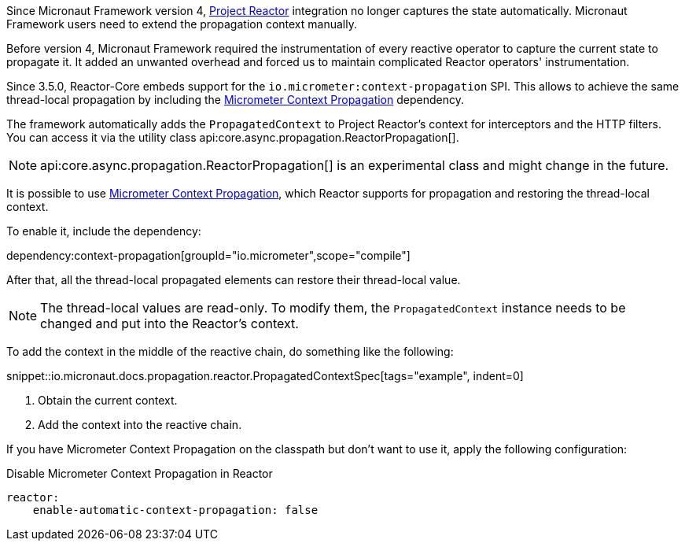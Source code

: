 Since Micronaut Framework version 4, https://projectreactor.io[Project Reactor] integration no longer captures the state automatically. Micronaut Framework users need to extend the propagation context manually.

Before version 4, Micronaut Framework required the instrumentation of every reactive operator to capture the current state to propagate it. It added an unwanted overhead and forced us to maintain complicated Reactor operators' instrumentation.

Since 3.5.0, Reactor-Core embeds support for the `io.micrometer:context-propagation` SPI. This allows to achieve the same thread-local propagation by including the https://micrometer.io/docs/contextPropagation[Micrometer Context Propagation] dependency.

The framework automatically adds the `PropagatedContext` to Project Reactor's context for interceptors and the HTTP filters. You can access it via the utility class api:core.async.propagation.ReactorPropagation[].

NOTE: api:core.async.propagation.ReactorPropagation[] is an experimental class and might change in the future.

It is possible to use https://micrometer.io/docs/contextPropagation[Micrometer Context Propagation], which Reactor supports for propagation and restoring the thread-local context.

To enable it, include the dependency:

dependency:context-propagation[groupId="io.micrometer",scope="compile"]

After that, all the thread-local propagated elements can restore their thread-local value.

NOTE: The thread-local values are read-only. To modify them, the `PropagatedContext` instance needs to be changed and put into the Reactor's context.

To add the context in the middle of the reactive chain, do something like the following:

snippet::io.micronaut.docs.propagation.reactor.PropagatedContextSpec[tags="example", indent=0]

<1> Obtain the current context.
<2> Add the context into the reactive chain.

If you have Micrometer Context Propagation on the classpath but don't want to use it, apply the following configuration:

.Disable Micrometer Context Propagation in Reactor
[configuration]
----
reactor:
    enable-automatic-context-propagation: false
----
